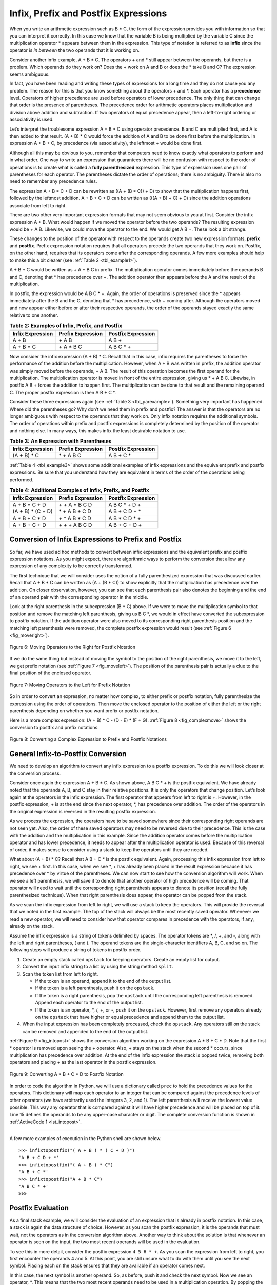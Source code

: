 ..  Copyright (C)  Brad Miller, David Ranum, Jeffrey Elkner, Peter Wentworth, Allen B. Downey, Chris
    Meyers, and Dario Mitchell.  Permission is granted to copy, distribute
    and/or modify this document under the terms of the GNU Free Documentation
    License, Version 1.3 or any later version published by the Free Software
    Foundation; with Invariant Sections being Forward, Prefaces, and
    Contributor List, no Front-Cover Texts, and no Back-Cover Texts.  A copy of
    the license is included in the section entitled "GNU Free Documentation
    License".

Infix, Prefix and Postfix Expressions
~~~~~~~~~~~~~~~~~~~~~~~~~~~~~~~~~~~~~

When you write an arithmetic expression such as B \* C, the form of the
expression provides you with information so that you can interpret it
correctly. In this case we know that the variable B is being multiplied
by the variable C since the multiplication operator \* appears between
them in the expression. This type of notation is referred to as
**infix** since the operator is *in between* the two operands that it is
working on.

Consider another infix example, A + B \* C. The operators + and \* still
appear between the operands, but there is a problem. Which operands do
they work on? Does the + work on A and B or does the \* take B and C?
The expression seems ambiguous.

In fact, you have been reading and writing these types of expressions
for a long time and they do not cause you any problem. The reason for
this is that you know something about the operators + and \*. Each
operator has a **precedence** level. Operators of higher precedence are
used before operators of lower precedence. The only thing that can
change that order is the presence of parentheses. The precedence order
for arithmetic operators places multiplication and division above
addition and subtraction. If two operators of equal precedence appear,
then a left-to-right ordering or associativity is used.

Let’s interpret the troublesome expression A + B \* C using operator
precedence. B and C are multiplied first, and A is then added to that
result. (A + B) \* C would force the addition of A and B to be done
first before the multiplication. In expression A + B + C, by precedence
(via associativity), the leftmost + would be done first.

Although all this may be obvious to you, remember that computers need to
know exactly what operators to perform and in what order. One way to
write an expression that guarantees there will be no confusion with
respect to the order of operations is to create what is called a **fully
parenthesized** expression. This type of expression uses one pair of
parentheses for each operator. The parentheses dictate the order of
operations; there is no ambiguity. There is also no need to remember any
precedence rules.

The expression A + B \* C + D can be rewritten as ((A + (B \* C)) + D)
to show that the multiplication happens first, followed by the leftmost
addition. A + B + C + D can be written as (((A + B) + C) + D) since the
addition operations associate from left to right.

There are two other very important expression formats that may not seem
obvious to you at first. Consider the infix expression A + B. What would
happen if we moved the operator before the two operands? The resulting
expression would be + A B. Likewise, we could move the operator to the
end. We would get A B +. These look a bit strange.

These changes to the position of the operator with respect to the
operands create two new expression formats, **prefix** and **postfix**.
Prefix expression notation requires that all operators precede the two
operands that they work on. Postfix, on the other hand, requires that
its operators come after the corresponding operands. A few more examples
should help to make this a bit clearer (see :ref:`Table 2 <tbl_example1>`).

A + B \* C would be written as + A \* B C in prefix. The multiplication
operator comes immediately before the operands B and C, denoting that \*
has precedence over +. The addition operator then appears before the A
and the result of the multiplication.

In postfix, the expression would be A B C \* +. Again, the order of
operations is preserved since the \* appears immediately after the B and
the C, denoting that \* has precedence, with + coming after. Although
the operators moved and now appear either before or after their
respective operands, the order of the operands stayed exactly the same
relative to one another.

.. _tbl_example1:

.. table:: **Table 2: Examples of Infix, Prefix, and Postfix**

    ============================ ======================= ========================
            **Infix Expression**   **Prefix Expression**   **Postfix Expression**
    ============================ ======================= ========================
                           A + B                  \+ A B                    A B +
                      A + B \* C             \+ A \* B C               A B C \* +
    ============================ ======================= ========================


Now consider the infix expression (A + B) \* C. Recall that in this
case, infix requires the parentheses to force the performance of the
addition before the multiplication. However, when A + B was written in
prefix, the addition operator was simply moved before the operands, + A
B. The result of this operation becomes the first operand for the
multiplication. The multiplication operator is moved in front of the
entire expression, giving us \* + A B C. Likewise, in postfix A B +
forces the addition to happen first. The multiplication can be done to
that result and the remaining operand C. The proper postfix expression
is then A B + C \*.

Consider these three expressions again (see :ref:`Table 3 <tbl_parexample>`).
Something very important has happened. Where did the parentheses go? Why
don’t we need them in prefix and postfix? The answer is that the
operators are no longer ambiguous with respect to the operands that they
work on. Only infix notation requires the additional symbols. The order
of operations within prefix and postfix expressions is completely
determined by the position of the operator and nothing else. In many
ways, this makes infix the least desirable notation to use.

.. _tbl_parexample:

.. table:: **Table 3: An Expression with Parentheses**

    ============================ ======================= ========================
            **Infix Expression**   **Prefix Expression**   **Postfix Expression**
    ============================ ======================= ========================
                    (A + B) \* C              \* + A B C               A B + C \*
    ============================ ======================= ========================


:ref:`Table 4 <tbl_example3>` shows some additional examples of infix expressions and
the equivalent prefix and postfix expressions. Be sure that you
understand how they are equivalent in terms of the order of the
operations being performed.

.. _tbl_example3:

.. table:: **Table 4: Additional Examples of Infix, Prefix, and Postfix**

    ============================ ======================= ========================
            **Infix Expression**   **Prefix Expression**   **Postfix Expression**
    ============================ ======================= ========================
                  A + B \* C + D        \+ \+ A \* B C D           A B C \* + D +
              (A + B) \* (C + D)          \* + A B + C D           A B + C D + \*
                 A \* B + C \* D        \+ \* A B \* C D          A B \* C D \* +
                   A + B + C + D          \+ + + A B C D            A B + C + D +
    ============================ ======================= ========================


Conversion of Infix Expressions to Prefix and Postfix
^^^^^^^^^^^^^^^^^^^^^^^^^^^^^^^^^^^^^^^^^^^^^^^^^^^^^

So far, we have used ad hoc methods to convert between infix expressions
and the equivalent prefix and postfix expression notations. As you might
expect, there are algorithmic ways to perform the conversion that allow
any expression of any complexity to be correctly transformed.

The first technique that we will consider uses the notion of a fully
parenthesized expression that was discussed earlier. Recall that A + B
\* C can be written as (A + (B \* C)) to show explicitly that the
multiplication has precedence over the addition. On closer observation,
however, you can see that each parenthesis pair also denotes the
beginning and the end of an operand pair with the corresponding operator
in the middle.

Look at the right parenthesis in the subexpression (B \* C) above. If we
were to move the multiplication symbol to that position and remove the
matching left parenthesis, giving us B C \*, we would in effect have
converted the subexpression to postfix notation. If the addition
operator were also moved to its corresponding right parenthesis position
and the matching left parenthesis were removed, the complete postfix
expression would result (see :ref:`Figure 6 <fig_moveright>`).

.. _fig_moveright:

.. figure:: Figures/moveright.png
   :align: center

   Figure 6: Moving Operators to the Right for Postfix Notation

If we do the same thing but instead of moving the symbol to the position
of the right parenthesis, we move it to the left, we get prefix notation
(see :ref:`Figure 7 <fig_moveleft>`). The position of the parenthesis pair is
actually a clue to the final position of the enclosed operator.

.. _fig_moveleft:

.. figure:: Figures/moveleft.png
   :align: center

   Figure 7: Moving Operators to the Left for Prefix Notation


So in order to convert an expression, no matter how complex, to either
prefix or postfix notation, fully parenthesize the expression using the
order of operations. Then move the enclosed operator to the position of
either the left or the right parenthesis depending on whether you want
prefix or postfix notation.

Here is a more complex expression: (A + B) \* C - (D - E) \* (F + G).
:ref:`Figure 8 <fig_complexmove>` shows the conversion to postfix and prefix
notations.

.. _fig_complexmove:

.. figure:: Figures/complexmove.png
   :align: center

   Figure 8: Converting a Complex Expression to Prefix and Postfix Notations

General Infix-to-Postfix Conversion
^^^^^^^^^^^^^^^^^^^^^^^^^^^^^^^^^^^

We need to develop an algorithm to convert any infix expression to a
postfix expression. To do this we will look closer at the conversion
process.

Consider once again the expression A + B \* C. As shown above,
A B C \* + is the postfix equivalent. We have already noted that the
operands A, B, and C stay in their relative positions. It is only the
operators that change position. Let’s look again at the operators in the
infix expression. The first operator that appears from left to right is
+. However, in the postfix expression, + is at the end since the next
operator, \*, has precedence over addition. The order of the operators
in the original expression is reversed in the resulting postfix
expression.

As we process the expression, the operators have to be saved somewhere
since their corresponding right operands are not seen yet. Also, the
order of these saved operators may need to be reversed due to their
precedence. This is the case with the addition and the multiplication in
this example. Since the addition operator comes before the
multiplication operator and has lower precedence, it needs to appear
after the multiplication operator is used. Because of this reversal of
order, it makes sense to consider using a stack to keep the operators
until they are needed.

What about (A + B) \* C? Recall that A B + C \* is the postfix
equivalent. Again, processing this infix expression from left to right,
we see + first. In this case, when we see \*, + has already been placed
in the result expression because it has precedence over \* by virtue of
the parentheses. We can now start to see how the conversion algorithm
will work. When we see a left parenthesis, we will save it to denote
that another operator of high precedence will be coming. That operator
will need to wait until the corresponding right parenthesis appears to
denote its position (recall the fully parenthesized technique). When
that right parenthesis does appear, the operator can be popped from the
stack.

As we scan the infix expression from left to right, we will use a stack
to keep the operators. This will provide the reversal that we noted in
the first example. The top of the stack will always be the most recently
saved operator. Whenever we read a new operator, we will need to
consider how that operator compares in precedence with the operators, if
any, already on the stack.

Assume the infix expression is a string of tokens delimited by spaces.
The operator tokens are \*, /, +, and -, along with the left and right
parentheses, ( and ). The operand tokens are the single-character
identifiers A, B, C, and so on. The following steps will produce a
string of tokens in postfix order.

#. Create an empty stack called ``opstack`` for keeping operators.
   Create an empty list for output.

#. Convert the input infix string to a list by using the string method
   ``split``.

#. Scan the token list from left to right.

   -  If the token is an operand, append it to the end of the output
      list.

   -  If the token is a left parenthesis, push it on the ``opstack``.

   -  If the token is a right parenthesis, pop the ``opstack`` until the
      corresponding left parenthesis is removed. Append each operator to
      the end of the output list.

   -  If the token is an operator, \*, /, +, or -, push it on the
      ``opstack``. However, first remove any operators already on the
      ``opstack`` that have higher or equal precedence and append them
      to the output list.

#. When the input expression has been completely processed, check the
   ``opstack``. Any operators still on the stack can be removed and
   appended to the end of the output list.

:ref:`Figure 9 <fig_intopost>` shows the conversion algorithm working on the
expression A \* B + C \* D. Note that the first \* operator is removed
upon seeing the + operator. Also, + stays on the stack when the second
\* occurs, since multiplication has precedence over addition. At the end
of the infix expression the stack is popped twice, removing both
operators and placing + as the last operator in the postfix expression.

.. _fig_intopost:

.. figure:: Figures/intopost.png
   :align: center

   Figure 9: Converting A \* B + C \* D to Postfix Notation

In order to code the algorithm in Python, we will use a dictionary
called ``prec`` to hold the precedence values for the operators. This
dictionary will map each operator to an integer that can be compared
against the precedence levels of other operators (we have arbitrarily
used the integers 3, 2, and 1). The left parenthesis will receive the
lowest value possible. This way any operator that is compared against it
will have higher precedence and will be placed on top of it. 
Line 15 defines the operands to be any upper-case character or digit.
The complete conversion function is
shown in :ref:`ActiveCode 1 <lst_intopost>`.

.. _lst_intopost:

.. activecode:: intopost
   :caption: Converting Infix Expressions to Postfix Expressions
   :nocodelens:

   from pythonds.basic.stack import Stack

   def infixToPostfix(infixexpr):
       prec = {}
       prec["*"] = 3
       prec["/"] = 3
       prec["+"] = 2
       prec["-"] = 2
       prec["("] = 1
       opStack = Stack()
       postfixList = []
       tokenList = infixexpr.split()

       for token in tokenList:
           if token in "ABCDEFGHIJKLMNOPQRSTUVWXYZ" or token in "0123456789":
               postfixList.append(token)
           elif token == '(':
               opStack.push(token)
           elif token == ')':
               topToken = opStack.pop()
               while topToken != '(':
                   postfixList.append(topToken)
                   topToken = opStack.pop()
           else:
               while (not opStack.isEmpty()) and \
                  (prec[opStack.peek()] >= prec[token]):
                     postfixList.append(opStack.pop())
               opStack.push(token)

       while not opStack.isEmpty():
           postfixList.append(opStack.pop())
       return " ".join(postfixList)

   print(infixToPostfix("A * B + C * D"))
   print(infixToPostfix("( A + B ) * C - ( D - E ) * ( F + G )"))

--------------

A few more examples of execution in the Python shell are shown below.

::

    >>> infixtopostfix("( A + B ) * ( C + D )")
    'A B + C D + *'
    >>> infixtopostfix("( A + B ) * C")
    'A B + C *'
    >>> infixtopostfix("A + B * C")
    'A B C * +'
    >>>

Postfix Evaluation
^^^^^^^^^^^^^^^^^^

As a final stack example, we will consider the evaluation of an
expression that is already in postfix notation. In this case, a stack is
again the data structure of choice. However, as you scan the postfix
expression, it is the operands that must wait, not the operators as in
the conversion algorithm above. Another way to think about the solution
is that whenever an operator is seen on the input, the two most recent
operands will be used in the evaluation.

To see this in more detail, consider the postfix expression
``4 5 6 * +``. As you scan the expression from left to right, you first
encounter the operands 4 and 5. At this point, you are still unsure what
to do with them until you see the next symbol. Placing each on the stack
ensures that they are available if an operator comes next.

In this case, the next symbol is another operand. So, as before, push it
and check the next symbol. Now we see an operator, \*. This means that
the two most recent operands need to be used in a multiplication
operation. By popping the stack twice, we can get the proper operands
and then perform the multiplication (in this case getting the result
30).

We can now handle this result by placing it back on the stack so that it
can be used as an operand for the later operators in the expression.
When the final operator is processed, there will be only one value left
on the stack. Pop and return it as the result of the expression.
:ref:`Figure 10 <fig_evalpost1>` shows the stack contents as this entire example
expression is being processed.

.. _fig_evalpost1:

.. figure:: Figures/evalpostfix1.png
   :align: center

   Figure 10: Stack Contents During Evaluation


:ref:`Figure 11 <fig_evalpost2>` shows a slightly more complex example, 7 8 + 3 2
+ /. There are two things to note in this example. First, the stack size
grows, shrinks, and then grows again as the subexpressions are
evaluated. Second, the division operation needs to be handled carefully.
Recall that the operands in the postfix expression are in their original
order since postfix changes only the placement of operators. When the
operands for the division are popped from the stack, they are reversed.
Since division is *not* a commutative operator, in other words
:math:`15/5` is not the same as :math:`5/15`, we must be sure that
the order of the operands is not switched.

.. _fig_evalpost2:

.. figure:: Figures/evalpostfix2.png
   :align: center

   Figure 11: A More Complex Example of Evaluation


Assume the postfix expression is a string of tokens delimited by spaces.
The operators are \*, /, +, and - and the operands are assumed to be
single-digit integer values. The output will be an integer result.

#. Create an empty stack called ``operandStack``.

#. Convert the string to a list by using the string method ``split``.

#. Scan the token list from left to right.

   -  If the token is an operand, convert it from a string to an integer
      and push the value onto the ``operandStack``.

   -  If the token is an operator, \*, /, +, or -, it will need two
      operands. Pop the ``operandStack`` twice. The first pop is the
      second operand and the second pop is the first operand. Perform
      the arithmetic operation. Push the result back on the
      ``operandStack``.

#. When the input expression has been completely processed, the result
   is on the stack. Pop the ``operandStack`` and return the value.

The complete function for the evaluation of postfix expressions is shown
in :ref:`ActiveCode 2 <lst_postfixeval>`. To assist with the arithmetic, a helper
function ``doMath`` is defined that will take two operands and an
operator and then perform the proper arithmetic operation.

.. _lst_postfixeval:

.. activecode:: postfixeval
   :caption: Postfix Evaluation
   :nocodelens:

   from pythonds.basic.stack import Stack

   def postfixEval(postfixExpr):
       operandStack = Stack()
       tokenList = postfixExpr.split()

       for token in tokenList:
           if token in "0123456789":
               operandStack.push(int(token))
           else:
               operand2 = operandStack.pop()
               operand1 = operandStack.pop()
               result = doMath(token,operand1,operand2)
               operandStack.push(result)
       return operandStack.pop()

   def doMath(op, op1, op2):
       if op == "*":
           return op1 * op2
       elif op == "/":
           return op1 / op2
       elif op == "+":
           return op1 + op2
       else:
           return op1 - op2

   print(postfixEval('7 8 + 3 2 + /'))

It is important to note that in both the postfix conversion and the
postfix evaluation programs we assumed that there were no errors in the
input expression. Using these programs as a starting point, you can
easily see how error detection and reporting can be included. We leave
this as an exercise at the end of the chapter.

.. admonition:: Self Check

   .. fillintheblank:: postfix1
      :casei:
      :correct: \\b10\\s+3\\s+5\\s*\\*\\s*16\\s+4\\s*-\\s*/\\s*\\+
      :feedback1:  ('10.*3.*5.*16.*4', 'The numbers appear to be in the correct order check your operators')
      :feedback2: ('.*', 'Remember the numbers will be in the same order as the original equation')
      :blankid: pfblank1

      Without using the activecode infixToPostfix function, convert the following expression to postfix  ``10 + 3 * 5 / (16 - 4)`` :textfield:`pfblank1::xlarge`

   .. fillintheblank:: postfix2
      :correct: \\b9\\b
      :feedback1: ('.*', "Remember to push each intermediate result back on the stack" )
      :blankid: pfblank2

      ``17 10 + 3 * 9 / ==`` :textfield:`pfblank2::mini`

   .. fillintheblank:: postfix3
      :correct: 5\\s+3\\s+4\\s+2\\s*-\\s*\\^\\s*\\*
      :feedback1: ('.*', 'Hint: You only need to add one line to the function!!')
      :blankid: pfblank3

      Modify the infixToPostfix function so that it can convert the following expression:  ``5 * 3 ^ (4 - 2)``   Paste the answer here: :textfield:`pfblank3::large`


.. video:: video_Stack3
    :controls:
    :thumb: ../_static/activecodethumb.png

    http://media.interactivepython.org/pythondsVideos/Stack3.mov
    http://media.interactivepython.org/pythondsVideos/Stack3.webm
